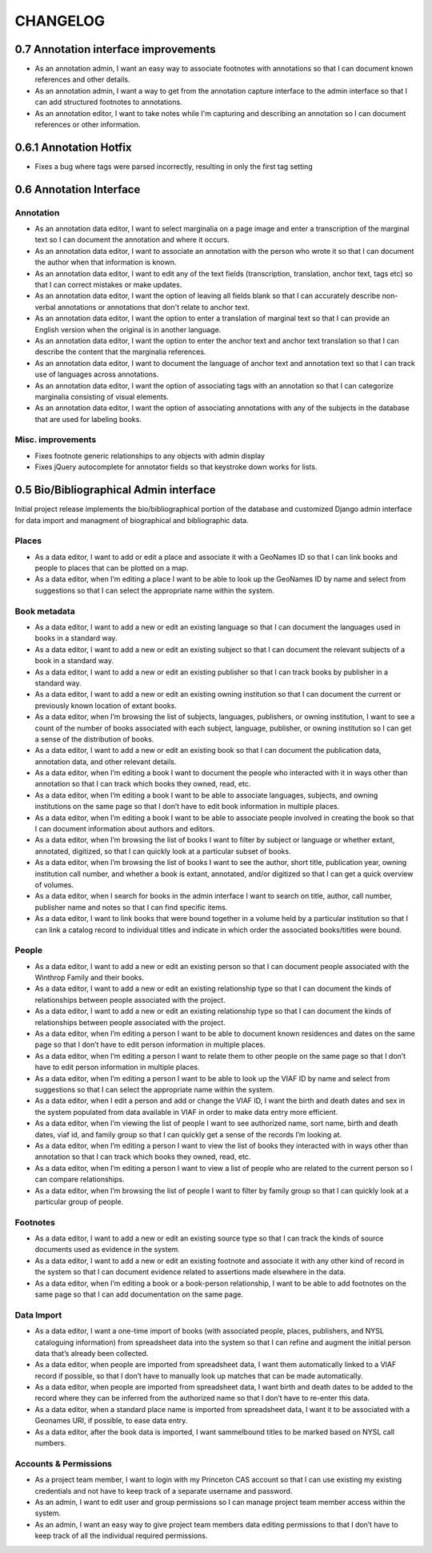 .. _CHANGELOG:

CHANGELOG
=========

0.7 Annotation interface improvements
-------------------------------------
* As an annotation admin, I want an easy way to associate footnotes with annotations so that I can document known references and other details.
* As an annotation admin, I want a way to get from the annotation capture interface to the admin interface so that I can add structured footnotes to annotations.
* As an annotation editor, I want to take notes while I'm capturing and describing an annotation so I can document references or other information.


0.6.1 Annotation Hotfix
-----------------------
* Fixes a bug where tags were parsed incorrectly, resulting in only the first tag setting


0.6 Annotation Interface
------------------------

Annotation
~~~~~~~~~~
* As an annotation data editor, I want to select marginalia on a page image and enter a transcription of the marginal text so I can document the annotation and where it occurs.
* As an annotation data editor, I want to associate an annotation with the person who wrote it so that I can document the author when that information is known.
* As an annotation data editor, I want to edit any of the text fields (transcription, translation, anchor text, tags etc) so that I can correct mistakes or make updates.
* As an annotation data editor, I want the option of leaving all fields blank so that I can accurately describe non-verbal annotations or annotations that don't relate to anchor text.
* As an annotation data editor, I want the option to enter a translation of marginal text so that I can provide an English version when the original is in another language.
* As an annotation data editor, I want the option to enter the anchor text and anchor text translation so that I can describe the content that the marginalia references.
* As an annotation data editor, I want to document the language of anchor text and annotation text so that I can track use of languages across annotations.
* As an annotation data editor, I want the option of associating tags with an annotation so that I can categorize marginalia consisting of visual elements.
* As an annotation data editor, I want the option of associating annotations with any of the subjects in the database that are used for labeling books.

Misc. improvements
~~~~~~~~~~~~~~~~~~
* Fixes footnote generic relationships to any objects with admin display
* Fixes jQuery autocomplete for annotator fields so that keystroke down works for lists.



0.5 Bio/Bibliographical Admin interface
---------------------------------------

Initial project release implements the bio/bibliographical portion of
the database and customized Django admin interface for data import
and managment of biographical and bibliographic data.

Places
~~~~~~
* As a data editor, I want to add or edit a place and associate it with a GeoNames ID so that I can link books and people to places that can be plotted on a map.
* As a data editor, when I’m editing a place I want to be able to look up the GeoNames ID by name and select from suggestions so that I can select the appropriate name within the system.

Book metadata
~~~~~~~~~~~~~
* As a data editor, I want to add a new or edit an existing language so that I can document the languages used in books in a standard way.
* As a data editor, I want to add a new or edit an existing subject so that I can document the relevant subjects of a book in a standard way.
* As a data editor, I want to add a new or edit an existing publisher so that I can track books by publisher in a standard way.
* As a data editor, I want to add a new or edit an existing owning institution so that I can document the current or previously known location of extant books.
* As a data editor, when I’m browsing the list of subjects, languages, publishers, or owning institution, I want to see a count of the number of books associated with each subject, language, publisher, or owning institution so I can get a sense of the distribution of books.
* As a data editor, I want to add a new or edit an existing book so that I can document the publication data, annotation data, and other relevant details.
* As a data editor, when I’m editing a book I want to document the people who interacted with it in ways other than annotation so that I can track which books they owned, read, etc.
* As a data editor, when I’m editing a book I want to be able to associate languages, subjects, and owning institutions on the same page so that I don’t have to edit book information in multiple places.
* As a data editor, when I’m editing a book I want to be able to associate people involved in creating the book so that I can document information about authors and editors.
* As a data editor, when I’m browsing the list of books I want to filter by subject or language or whether extant, annotated, digitized, so that I can quickly look at a particular subset of books.
* As a data editor, when I’m browsing the list of books I want to see the author, short title, publication year, owning institution call number, and whether a book is extant, annotated, and/or digitized so that I can get a quick overview of volumes.
* As a data editor, when I search for books in the admin interface I want to search on title, author, call number, publisher name and notes so that I can find specific items.
* As a data editor, I want to link books that were bound together in a volume held by a particular institution so that I can link a catalog record to individual titles and indicate in which order the associated books/titles were bound.

People
~~~~~~
* As a data editor, I want to add a new or edit an existing person so that I can document people associated with the Winthrop Family and their books.
* As a data editor, I want to add a new or edit an existing relationship type so that I can document the kinds of relationships between people associated with the project.
* As a data editor, I want to add a new or edit an existing relationship type so that I can document the kinds of relationships between people associated with the project.
* As a data editor, when I’m editing a person I want to be able to document known residences and dates on the same page so that I don’t have to edit person information in multiple places.
* As a data editor, when I’m editing a person I want to relate them to other people on the same page so that I don’t have to edit person information in multiple places.
* As a data editor, when I’m editing a person I want to be able to look up the VIAF ID by name and select from suggestions so that I can select the appropriate name within the system.
* As a data editor, when I edit a person and add or change the VIAF ID, I want the birth and death dates and sex in the system populated from data available in VIAF in order to make data entry more efficient.
* As a data editor, when I’m viewing the list of people I want to see authorized name, sort name, birth and death dates, viaf id, and family group so that I can quickly get a sense of the records I’m looking at.
* As a data editor, when I’m editing a person I want to view the list of books they interacted with in ways other than annotation so that I can track which books they owned, read, etc.
* As a data editor, when I’m editing a person I want to view a list of people who are related to the current person so I can compare relationships.
* As a data editor, when I’m browsing the list of people I want to filter by family group so that I can quickly look at a particular group of people.

Footnotes
~~~~~~~~~
* As a data editor, I want to add a new or edit an existing source type so that I can track the kinds of source documents used as evidence in the system.
* As a data editor, I want to add a new or edit an existing footnote and associate it with any other kind of record in the system so that I can document evidence related to assertions made elsewhere in the data.
* As a data editor, when I’m editing a book or a book-person relationship, I want to be able to add footnotes on the same page so that I can add documentation on the same page.

Data Import
~~~~~~~~~~~
* As a data editor, I want a one-time import of books (with associated people, places, publishers, and NYSL cataloguing information) from spreadsheet data into the system so that I can refine and augment the initial person data that’s already been collected.
* As a data editor, when people are imported from spreadsheet data, I want them automatically linked to a VIAF record if possible, so that I don’t have to manually look up matches that can be made automatically.
* As a data editor, when people are imported from spreadsheet data, I want birth and death dates to be added to the record where they can be inferred from the authorized name so that I don’t have to re-enter this data.
* As a data editor, when a standard place name is imported from spreadsheet data, I want it to be associated with a Geonames URI, if possible, to ease data entry.
* As a data editor, after the book data is imported, I want sammelbound titles to be marked based on NYSL call numbers.

Accounts & Permissions
~~~~~~~~~~~~~~~~~~~~~~
* As a project team member, I want to login with my Princeton CAS account so that I can use existing my existing credentials and not have to keep track of a separate username and password.
* As an admin, I want to edit user and group permissions so I can manage project team member access within the system.
* As an admin, I want an easy way to give project team members data editing permissions to that I don’t have to keep track of all the individual required permissions.
